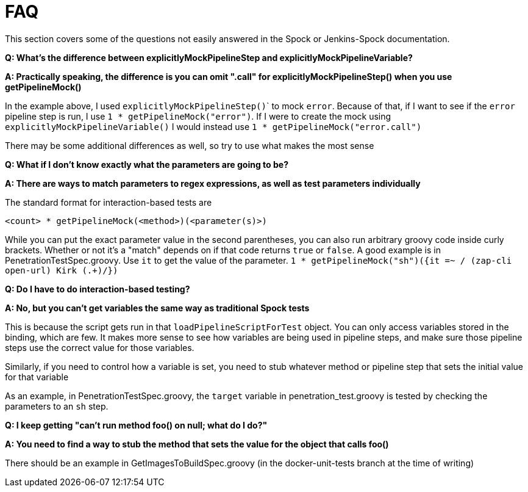 = FAQ

This section covers some of the questions not easily answered in the Spock or Jenkins-Spock documentation.

*Q: What's the difference between explicitlyMockPipelineStep and explicitlyMockPipelineVariable?*

*A: Practically speaking, the difference is you can omit ".call" for explicitlyMockPipelineStep() when you use getPipelineMock()*

In the example above, I used ``explicitlyMockPipelineStep()``` to mock `error`. Because of that, if I want to see if the `error` pipeline step is run, I use
`1 * getPipelineMock("error")`. If I were to create the mock using `explicitlyMockPipelineVariable()` I would instead use `1 * getPipelineMock("error.call")`

There may be some additional differences as well, so try to use what makes the most sense

*Q: What if I don't know exactly what the parameters are going to be?*

*A: There are ways to match parameters to regex expressions, as well as test parameters individually*

The standard format for interaction-based tests are

[source,groovy]
----
<count> * getPipelineMock(<method>)(<parameter(s)>)
----

While you can put the exact parameter value in the second parentheses, you can also run arbitrary groovy code inside curly brackets. Whether or not it's a "match" depends on if that code returns `true` or `false`. A good example is in PenetrationTestSpec.groovy. Use `it` to get the value of the parameter. ``1 * getPipelineMock("sh")({it =~ / (zap-cli open-url) Kirk (.+)/})``

*Q: Do I have to do interaction-based testing?*

*A: No, but you can't get variables the same way as traditional Spock tests*

This is because the script gets run in that `loadPipelineScriptForTest` object. You can only access variables stored in the binding, which are few. It makes more
sense to see how variables are being used in pipeline steps, and make sure those pipeline steps use the correct value for those variables.

Similarly, if you need to control how a variable is set, you need to stub whatever method or pipeline step that sets the initial value for that variable

As an example, in PenetrationTestSpec.groovy, the `target` variable in penetration_test.groovy is tested by checking the parameters to an `sh` step.

*Q: I keep getting "can't run method foo() on null; what do I do?"*

*A: You need to find a way to stub the method that sets the value for the object that calls foo()*

There should be an example in GetImagesToBuildSpec.groovy (in the docker-unit-tests branch at the time of writing)